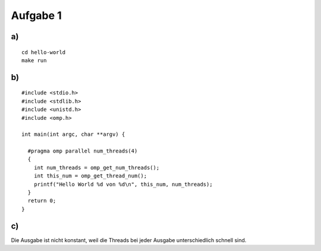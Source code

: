 Aufgabe 1
=========

a)
--

::

  cd hello-world
  make run

b)
--

::

  #include <stdio.h>
  #include <stdlib.h>
  #include <unistd.h>
  #include <omp.h>

  int main(int argc, char **argv) {

    #pragma omp parallel num_threads(4)
    {
      int num_threads = omp_get_num_threads();
      int this_num = omp_get_thread_num();
      printf("Hello World %d von %d\n", this_num, num_threads);
    }
    return 0;
  }

c)
--

Die Ausgabe ist nicht konstant, weil die Threads bei jeder Ausgabe unterschiedlich schnell sind.

